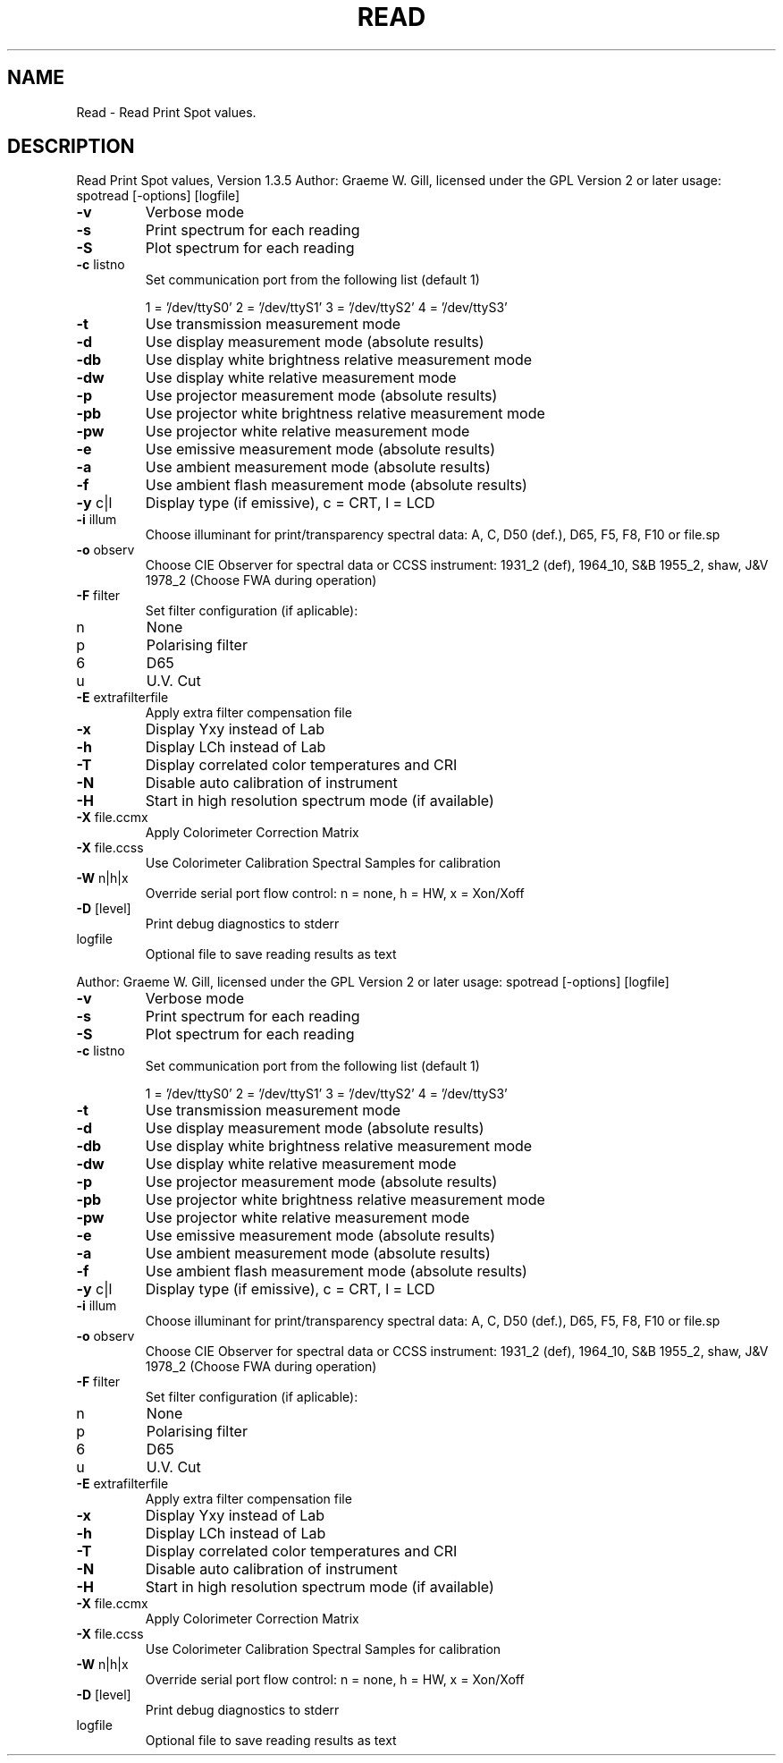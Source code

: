 .\" DO NOT MODIFY THIS FILE!  It was generated by help2man 1.40.4.
.TH READ "1" "November 2011" "Read Print Spot values, Version 1.3.5" "User Commands"
.SH NAME
Read \- Read Print Spot values.
.SH DESCRIPTION
Read Print Spot values, Version 1.3.5
Author: Graeme W. Gill, licensed under the GPL Version 2 or later
usage: spotread [\-options] [logfile]
.TP
\fB\-v\fR
Verbose mode
.TP
\fB\-s\fR
Print spectrum for each reading
.TP
\fB\-S\fR
Plot spectrum for each reading
.TP
\fB\-c\fR listno
Set communication port from the following list (default 1)
.IP
1 = '/dev/ttyS0'
2 = '/dev/ttyS1'
3 = '/dev/ttyS2'
4 = '/dev/ttyS3'
.TP
\fB\-t\fR
Use transmission measurement mode
.TP
\fB\-d\fR
Use display measurement mode (absolute results)
.TP
\fB\-db\fR
Use display white brightness relative measurement mode
.TP
\fB\-dw\fR
Use display white relative measurement mode
.TP
\fB\-p\fR
Use projector measurement mode (absolute results)
.TP
\fB\-pb\fR
Use projector white brightness relative measurement mode
.TP
\fB\-pw\fR
Use projector white relative measurement mode
.TP
\fB\-e\fR
Use emissive measurement mode (absolute results)
.TP
\fB\-a\fR
Use ambient measurement mode (absolute results)
.TP
\fB\-f\fR
Use ambient flash measurement mode (absolute results)
.TP
\fB\-y\fR c|l
Display type (if emissive), c = CRT, l = LCD
.TP
\fB\-i\fR illum
Choose illuminant for print/transparency spectral data:
A, C, D50 (def.), D65, F5, F8, F10 or file.sp
.TP
\fB\-o\fR observ
Choose CIE Observer for spectral data or CCSS instrument:
1931_2 (def), 1964_10, S&B 1955_2, shaw, J&V 1978_2
(Choose FWA during operation)
.TP
\fB\-F\fR filter
Set filter configuration (if aplicable):
.TP
n
None
.TP
p
Polarising filter
.TP
6
D65
.TP
u
U.V. Cut
.TP
\fB\-E\fR extrafilterfile
Apply extra filter compensation file
.TP
\fB\-x\fR
Display Yxy instead of Lab
.TP
\fB\-h\fR
Display LCh instead of Lab
.TP
\fB\-T\fR
Display correlated color temperatures and CRI
.TP
\fB\-N\fR
Disable auto calibration of instrument
.TP
\fB\-H\fR
Start in high resolution spectrum mode (if available)
.TP
\fB\-X\fR file.ccmx
Apply Colorimeter Correction Matrix
.TP
\fB\-X\fR file.ccss
Use Colorimeter Calibration Spectral Samples for calibration
.TP
\fB\-W\fR n|h|x
Override serial port flow control: n = none, h = HW, x = Xon/Xoff
.TP
\fB\-D\fR [level]
Print debug diagnostics to stderr
.TP
logfile
Optional file to save reading results as text
.PP
Author: Graeme W. Gill, licensed under the GPL Version 2 or later
usage: spotread [\-options] [logfile]
.TP
\fB\-v\fR
Verbose mode
.TP
\fB\-s\fR
Print spectrum for each reading
.TP
\fB\-S\fR
Plot spectrum for each reading
.TP
\fB\-c\fR listno
Set communication port from the following list (default 1)
.IP
1 = '/dev/ttyS0'
2 = '/dev/ttyS1'
3 = '/dev/ttyS2'
4 = '/dev/ttyS3'
.TP
\fB\-t\fR
Use transmission measurement mode
.TP
\fB\-d\fR
Use display measurement mode (absolute results)
.TP
\fB\-db\fR
Use display white brightness relative measurement mode
.TP
\fB\-dw\fR
Use display white relative measurement mode
.TP
\fB\-p\fR
Use projector measurement mode (absolute results)
.TP
\fB\-pb\fR
Use projector white brightness relative measurement mode
.TP
\fB\-pw\fR
Use projector white relative measurement mode
.TP
\fB\-e\fR
Use emissive measurement mode (absolute results)
.TP
\fB\-a\fR
Use ambient measurement mode (absolute results)
.TP
\fB\-f\fR
Use ambient flash measurement mode (absolute results)
.TP
\fB\-y\fR c|l
Display type (if emissive), c = CRT, l = LCD
.TP
\fB\-i\fR illum
Choose illuminant for print/transparency spectral data:
A, C, D50 (def.), D65, F5, F8, F10 or file.sp
.TP
\fB\-o\fR observ
Choose CIE Observer for spectral data or CCSS instrument:
1931_2 (def), 1964_10, S&B 1955_2, shaw, J&V 1978_2
(Choose FWA during operation)
.TP
\fB\-F\fR filter
Set filter configuration (if aplicable):
.TP
n
None
.TP
p
Polarising filter
.TP
6
D65
.TP
u
U.V. Cut
.TP
\fB\-E\fR extrafilterfile
Apply extra filter compensation file
.TP
\fB\-x\fR
Display Yxy instead of Lab
.TP
\fB\-h\fR
Display LCh instead of Lab
.TP
\fB\-T\fR
Display correlated color temperatures and CRI
.TP
\fB\-N\fR
Disable auto calibration of instrument
.TP
\fB\-H\fR
Start in high resolution spectrum mode (if available)
.TP
\fB\-X\fR file.ccmx
Apply Colorimeter Correction Matrix
.TP
\fB\-X\fR file.ccss
Use Colorimeter Calibration Spectral Samples for calibration
.TP
\fB\-W\fR n|h|x
Override serial port flow control: n = none, h = HW, x = Xon/Xoff
.TP
\fB\-D\fR [level]
Print debug diagnostics to stderr
.TP
logfile
Optional file to save reading results as text
